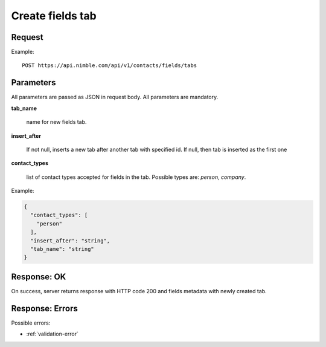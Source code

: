 ============================
Create fields tab
============================

Request
-------
Example::

    POST https://api.nimble.com/api/v1/contacts/fields/tabs

Parameters
----------

All parameters are passed as JSON in request body. All parameters are mandatory.

**tab_name**

    name for new fields tab.

**insert_after**


    If not null, inserts a new tab after another tab with specified id. If null, then tab is inserted as the first one

**contact_types**

    list of contact types accepted for fields in the tab. Possible types are: `person`, `company`.



Example:

.. code-block:: javascript

    {
      "contact_types": [
        "person"
      ],
      "insert_after": "string",
      "tab_name": "string"
    }

Response: OK
------------
On success, server returns response with HTTP code 200 and fields metadata with newly created tab.

Response: Errors
----------------

Possible errors:

* :ref:`validation-error`